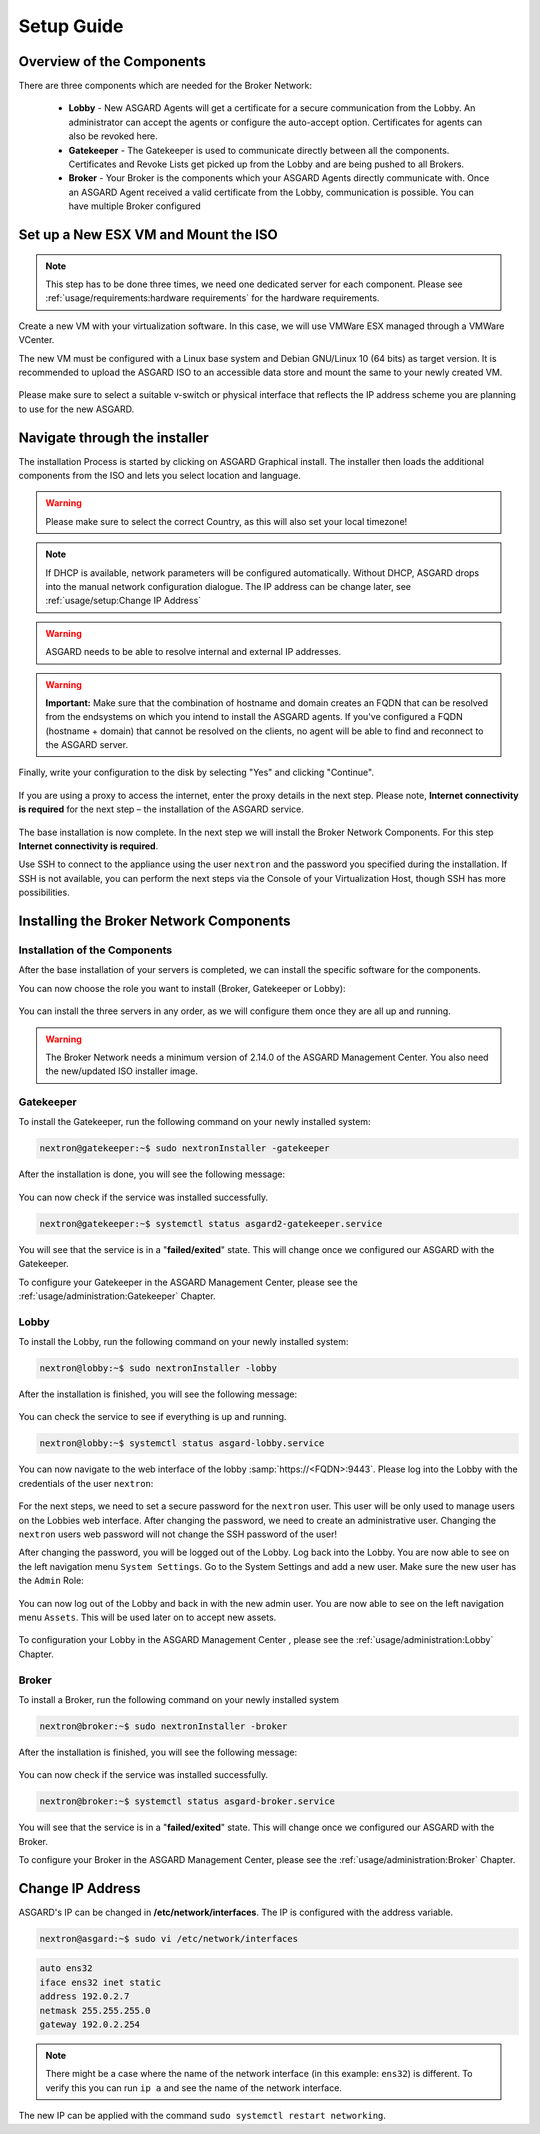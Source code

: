 
Setup Guide
===========

Overview of the Components
--------------------------

There are three components which are needed for the Broker Network:

   * **Lobby** - New ASGARD Agents will get a certificate for a secure communication from the Lobby. An administrator can accept the agents or configure the auto-accept option. Certificates for agents can also be revoked here.
   * **Gatekeeper** - The Gatekeeper is used to communicate directly between all the components. Certificates and Revoke Lists get picked up from the Lobby and are being pushed to all Brokers.
   * **Broker** - Your Broker is the components which your ASGARD Agents directly communicate with. Once an ASGARD Agent received a valid certificate from the Lobby, communication is possible. You can have multiple Broker configured

.. figure:: ../images/broker_network_overview.png
   :target: ../_images/broker_network_overview.png
   :alt: The Broker Network

Set up a New ESX VM and Mount the ISO
-------------------------------------

.. note::
   This step has to be done three times, we need one dedicated server for each component. Please see :ref:`usage/requirements:hardware requirements` for the hardware requirements.

Create a new VM with your virtualization software. In this case, we will use VMWare ESX managed through a VMWare VCenter.

The new VM must be configured with a Linux base system and Debian GNU/Linux 10 (64 bits) as target version. It is recommended to upload the ASGARD ISO to an accessible data store and mount the same to your newly created VM. 

.. figure:: ../images/setup_esx1.png
   :target: ../_images/setup_esx1.png
   :alt: New Virtual Machine - ESX

.. figure:: ../images/setup_esx2.png
   :target: ../_images/setup_esx2.png
   :alt: New Virtual Machine - ESX

.. figure:: ../images/setup_esx3.png
   :target: ../_images/setup_esx3.png
   :alt: New Virtual Machine - ESX

.. figure:: ../images/setup_esx4.png
   :target: ../_images/setup_esx4.png
   :alt: New Virtual Machine - ESX

Please make sure to select a suitable v-switch or physical interface that reflects the IP address scheme you are planning to use for the new ASGARD.

Navigate through the installer
------------------------------

The installation Process is started by clicking on ASGARD Graphical install. The installer then loads the additional components from the ISO and lets you select location and language.


.. figure:: ../images/setup_iso_installer.png
   :target: ../_images/setup_iso_installer.png
   :alt: ISO Installer - ASGARD

.. figure:: ../images/setup_language.png
   :target: ../_images/setup_language.png
   :alt: Select a language

.. figure:: ../images/setup_location1.png
   :target: ../_images/setup_location1.png
   :alt: Select your location

.. figure:: ../images/setup_location2.png
   :target: ../_images/setup_location2.png
   :alt: Select your location

.. warning::
   Please make sure to select the correct Country, as this will also set your local timezone!

.. figure:: ../images/setup_locales.png
   :target: ../_images/setup_locales.png
   :alt: Configure locales

.. note::
   If DHCP is available, network parameters will be configured automatically. Without DHCP, ASGARD drops into the manual network configuration dialogue. The IP address can be change later, see :ref:`usage/setup:Change IP Address`


.. figure:: ../images/setup_network1.png
   :target: ../_images/setup_network1.png
   :alt: Configure the network

.. figure:: ../images/setup_network2.png
   :target: ../_images/setup_network2.png
   :alt: Configure the network

.. figure:: ../images/setup_network3.png
   :target: ../_images/setup_network3.png
   :alt: Configure the network

.. figure:: ../images/setup_network4.png
   :target: ../_images/setup_network4.png
   :alt: Configure the network

.. warning::
   ASGARD needs to be able to resolve internal and external IP addresses.

.. figure:: ../images/setup_network5.png
   :target: ../_images/setup_network5.png
   :alt: Configure the network

.. figure:: ../images/setup_network6.png
   :target: ../_images/setup_network6.png
   :alt: Configure the network

.. warning::
   **Important:** Make sure that the combination of hostname and domain creates an FQDN that can be resolved from the endsystems on which you intend to install the ASGARD agents. If you've configured a FQDN (hostname + domain) that cannot be resolved on the clients, no agent will be able to find and reconnect to the ASGARD server. 

.. figure:: ../images/setup_network7.png
   :target: ../_images/setup_network7.png
   :alt: Configure the network

.. figure:: ../images/setup_password.png
   :target: ../_images/setup_password.png
   :alt: Set up users and passwords

.. figure:: ../images/setup_disks1.png
   :target: ../_images/setup_disks1.png
   :alt: Partition disks

Finally, write your configuration to the disk by selecting "Yes" and clicking "Continue".

.. figure:: ../images/setup_disks2.png
   :target: ../_images/setup_disks2.png
   :alt: Partition disks

If you are using a proxy to access the internet, enter the proxy details in the next step. Please note, **Internet connectivity is required** for the next step – the installation of the ASGARD service. 


.. figure:: ../images/setup_proxy.png
   :target: ../_images/setup_proxy.png
   :alt: Finish the installation


The base installation is now complete. In the next step we will install the Broker Network Components. For this step **Internet connectivity is required**.

Use SSH to connect to the appliance using the user ``nextron`` and the password you specified during the installation. If SSH is not available, you can perform the next steps via the Console of your Virtualization Host, though SSH has more possibilities.

Installing the Broker Network Components
----------------------------------------

Installation of the Components
^^^^^^^^^^^^^^^^^^^^^^^^^^^^^^

After the base installation of your servers is completed, we can install the specific software for the components.

You can now choose the role you want to install (Broker, Gatekeeper or Lobby):

.. figure:: ../images/broker_nextronInstaller.png
   :target: ../_images/broker_nextronInstaller.png
   :alt: the nextronInstaller

You can install the three servers in any order, as we will configure them once they are all up and running.

.. warning::
   The Broker Network needs a minimum version of 2.14.0 of the ASGARD Management Center. You also need the new/updated ISO installer image.

Gatekeeper
^^^^^^^^^^

To install the Gatekeeper, run the following command on your newly installed system:

.. code-block:: console
    
    nextron@gatekeeper:~$ sudo nextronInstaller -gatekeeper

.. figure:: ../images/setup_gatekeeper1.png
   :target: ../_images/setup_gatekeeper1.png
   :alt: Installing the Gatekeeper

After the installation is done, you will see the following message:

.. figure:: ../images/setup_gatekeeper2.png
   :target: ../_images/setup_gatekeeper2.png
   :alt: Installing the Gatekeeper

You can now check if the service was installed successfully. 

.. code-block:: console
   
   nextron@gatekeeper:~$ systemctl status asgard2-gatekeeper.service
   
You will see that the service is in a "**failed/exited**" state. This will change once we configured our ASGARD with the Gatekeeper.

To configure your Gatekeeper in the ASGARD Management Center, please see the :ref:`usage/administration:Gatekeeper` Chapter.

Lobby
^^^^^

To install the Lobby, run the following command on your newly installed system:

.. code-block:: console
   
   nextron@lobby:~$ sudo nextronInstaller -lobby

.. figure:: ../images/setup_lobby1.png
   :target: ../_images/setup_lobby1.png
   :alt: Installing the Lobby

After the installation is finished, you will see the following message:

.. figure:: ../images/setup_lobby2.png
   :target: ../_images/setup_lobby2.png
   :alt: Installing the Lobby

You can check the service to see if everything is up and running.

.. code-block:: console
   
   nextron@lobby:~$ systemctl status asgard-lobby.service

.. figure:: ../images/setup_lobby3.png
   :target: ../_images/setup_lobby3.png
   :alt: Installing the Lobby

You can now navigate to the web interface of the lobby :samp:`https://<FQDN>:9443`. Please log into the Lobby with the credentials of the user ``nextron``:

.. figure:: ../images/setup_lobby4.png
   :target: ../_images/setup_lobby4.png
   :alt: Using the Lobby

For the next steps, we need to set a secure password for the ``nextron`` user. This user will be only used to manage users on the Lobbies web interface. After changing the password, we need to create an administrative user. Changing the ``nextron`` users web password will not change the SSH password of the user!

After changing the password, you will be logged out of the Lobby. Log back into the Lobby. You are now able to see on the left navigation menu ``System Settings``. Go to the System Settings and add a new user. Make sure the new user has the ``Admin`` Role:

.. figure:: ../images/setup_lobby5.png
   :target: ../_images/setup_lobby5.png
   :alt: Using the Lobby

.. figure:: ../images/setup_lobby6.png
   :target: ../_images/setup_lobby6.png
   :alt: Using the Lobby

You can now log out of the Lobby and back in with the new admin user. You are now able to see on the left navigation menu ``Assets``. This will be used later on to accept new assets.

.. figure:: ../images/setup_lobby7.png
   :target: ../_images/setup_lobby7.png
   :alt: Using the Lobby

To configuration your Lobby in the ASGARD Management Center , please see the :ref:`usage/administration:Lobby` Chapter.

Broker
^^^^^^

To install a Broker, run the following command on your newly installed system

.. code-block:: console
   
   nextron@broker:~$ sudo nextronInstaller -broker

.. figure:: ../images/setup_broker1.png
   :target: ../_images/setup_broker1.png
   :alt: Installing a Broker

After the installation is finished, you will see the following message:

.. figure:: ../images/setup_broker2.png
   :target: ../_images/setup_broker2.png
   :alt: Installing a Broker

You can now check if the service was installed successfully.

.. code-block:: console
   
   nextron@broker:~$ systemctl status asgard-broker.service

You will see that the service is in a "**failed/exited**" state. This will change once we configured our ASGARD with the Broker.

To configure your Broker in the ASGARD Management Center, please see the :ref:`usage/administration:Broker` Chapter.

Change IP Address
-----------------

ASGARD's IP can be changed in **/etc/network/interfaces**. The IP is configured with the address variable.

.. code-block:: console

   nextron@asgard:~$ sudo vi /etc/network/interfaces

.. code-block::

   auto ens32
   iface ens32 inet static
   address 192.0.2.7
   netmask 255.255.255.0
   gateway 192.0.2.254

.. note::
   There might be a case where the name of the network interface (in this example: ``ens32``) is different.
   To verify this you can run ``ip a`` and see the name of the network interface.

The new IP can be applied with the command ``sudo systemctl restart networking``.
